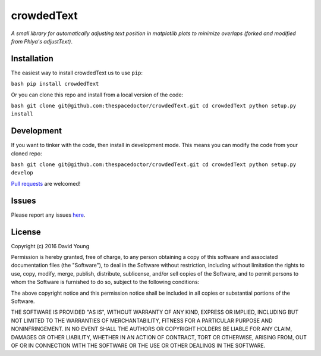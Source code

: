 crowdedText
===========================

*A small library for automatically adjusting text position in matplotlib plots to minimize overlaps (forked and modified from Phlya's adjustText)*.

Installation
------------

The easiest way to install crowdedText us to use
``pip``:

``bash pip install crowdedText``

Or you can clone this repo and install from a local version of the code:

``bash git clone git@github.com:thespacedoctor/crowdedText.git cd crowdedText python setup.py install``

Development
-----------

If you want to tinker with the code, then install in development mode.
This means you can modify the code from your cloned repo:

``bash git clone git@github.com:thespacedoctor/crowdedText.git cd crowdedText python setup.py develop``

`Pull
requests <https://github.com/thespacedoctor/crowdedText/pulls>`__
are welcomed!

Issues
------

Please report any issues
`here <https://github.com/thespacedoctor/crowdedText/issues>`__.

License
-------

Copyright (c) 2016 David Young

Permission is hereby granted, free of charge, to any person obtaining a
copy of this software and associated documentation files (the
"Software"), to deal in the Software without restriction, including
without limitation the rights to use, copy, modify, merge, publish,
distribute, sublicense, and/or sell copies of the Software, and to
permit persons to whom the Software is furnished to do so, subject to
the following conditions:

The above copyright notice and this permission notice shall be included
in all copies or substantial portions of the Software.

THE SOFTWARE IS PROVIDED "AS IS", WITHOUT WARRANTY OF ANY KIND, EXPRESS
OR IMPLIED, INCLUDING BUT NOT LIMITED TO THE WARRANTIES OF
MERCHANTABILITY, FITNESS FOR A PARTICULAR PURPOSE AND NONINFRINGEMENT.
IN NO EVENT SHALL THE AUTHORS OR COPYRIGHT HOLDERS BE LIABLE FOR ANY
CLAIM, DAMAGES OR OTHER LIABILITY, WHETHER IN AN ACTION OF CONTRACT,
TORT OR OTHERWISE, ARISING FROM, OUT OF OR IN CONNECTION WITH THE
SOFTWARE OR THE USE OR OTHER DEALINGS IN THE SOFTWARE.
